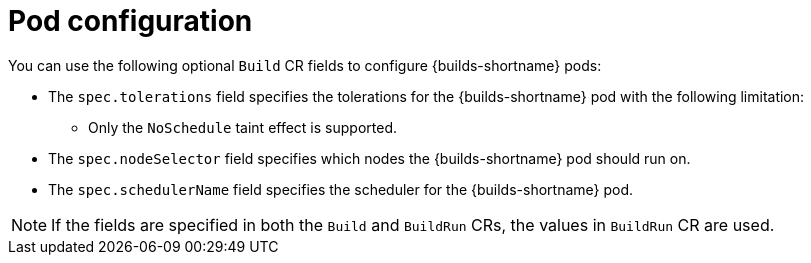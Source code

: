 // This module is included in the following assembly:
//
// * configuring/configuring-openshift-builds.adoc

:_mod-docs-content-type: REFERENCE
[id="ob-configuring-pods-in-build_{context}"]
= Pod configuration

You can use the following optional `Build` CR fields to configure {builds-shortname} pods:

* The `spec.tolerations` field specifies the tolerations for the {builds-shortname} pod with the following limitation:
+
** Only the `NoSchedule` taint effect is supported.
+
* The `spec.nodeSelector` field specifies which nodes the {builds-shortname} pod should run on.
* The `spec.schedulerName` field specifies the scheduler for the {builds-shortname} pod.

[NOTE]
====
If the fields are specified in both the `Build` and `BuildRun` CRs, the values in `BuildRun` CR are used.
====

